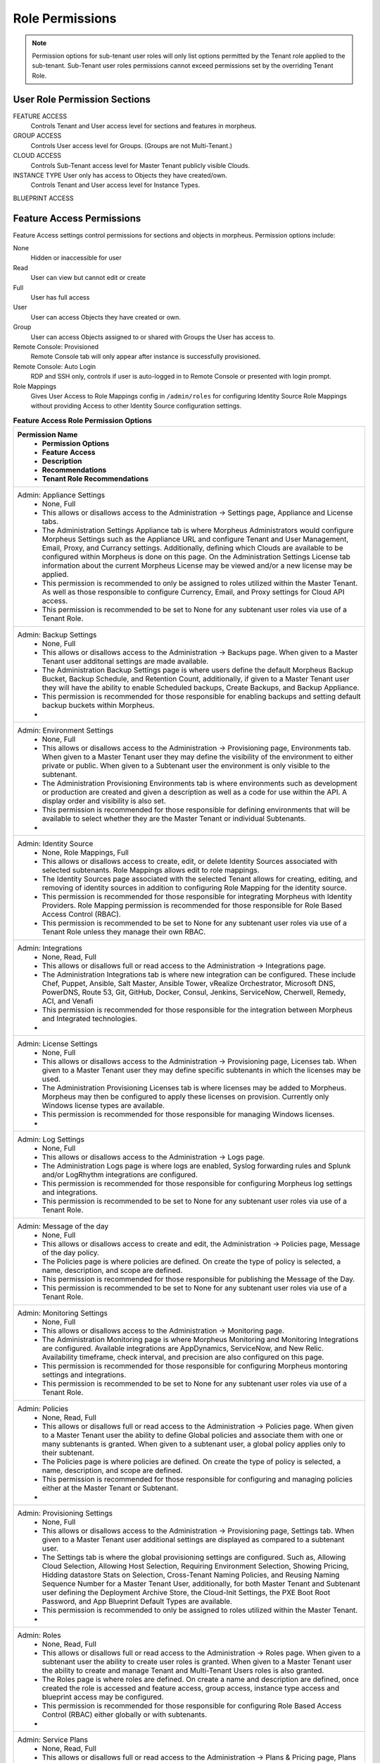 Role Permissions
----------------

.. NOTE:: Permission options for sub-tenant user roles will only list options permitted by the Tenant role applied to the sub-tenant. Sub-Tenant user roles permissions cannot exceed permissions set by the overriding Tenant Role.

User Role Permission Sections
^^^^^^^^^^^^^^^^^^^^^^^^^^^^^
FEATURE ACCESS
  Controls Tenant and User access level for sections and features in morpheus.
GROUP ACCESS
  Controls User access level for Groups. (Groups are not Multi-Tenant.)
CLOUD ACCESS
  Controls Sub-Tenant access level for Master Tenant publicly visible Clouds.
INSTANCE TYPE User only has access to Objects they have created/own.
  Controls Tenant and User access level for Instance Types.
BLUEPRINT ACCESS

Feature Access Permissions
^^^^^^^^^^^^^^^^^^^^^^^^^^
Feature Access settings control permissions for sections and objects in morpheus. Permission options include:

None
  Hidden or inaccessible for user
Read
  User can view but cannot edit or create
Full
  User has full access
User
  User can access Objects they have created or own.
Group
  User can access Objects assigned to or shared with Groups the User has access to.
Remote Console: Provisioned
  Remote Console tab will only appear after instance is successfully provisioned.
Remote Console: Auto Login
  RDP and SSH only, controls if user is auto-logged in to Remote Console or presented with login prompt.
Role Mappings
  Gives User Access to Role Mappings config in ``/admin/roles`` for configuring Identity Source Role Mappings without providing Access to other Identity Source configuration settings.

.. list-table:: **Feature Access Role Permission Options**
  :widths: auto
  :header-rows: 1

  * - ﻿Permission Name
  	- Permission Options
  	- Feature Access
  	- Description
  	- Recommendations
  	- Tenant Role Recommendations
  * - Admin: Appliance Settings
  	- None, Full
  	- This allows or disallows access to the Administration → Settings page, Appliance and License tabs.
  	- The Administration Settings Appliance tab is where Morpheus Administrators would configure Morpheus Settings such as the Appliance URL and configure Tenant and User Management, Email, Proxy, and Currancy settings. Additionally, defining which Clouds are available to be configured within Morpheus is done on this page. On the Administration Settings License tab information about the current Morpheus License may be viewed and/or a new license may be applied.
  	- This permission is recommended to only be assigned to roles utilized within the Master Tenant.  As well as those responsible to configure Currency, Email, and Proxy settings for Cloud API access.
  	- This permission is recommended to be set to None for any subtenant user roles via use of a Tenant Role.
  * - Admin: Backup Settings
  	- None, Full
  	- This allows or disallows access to the Administration → Backups page.  When given to a Master Tenant user additonal settings are made available.
  	- The Administration Backup Settings page is where users define the default Morpheus Backup Bucket, Backup Schedule, and Retention Count, additionally, if given to a Master Tenant user they will have the ability to enable Scheduled backups, Create Backups, and Backup Appliance.
  	- This permission is recommended for those responsible for enabling backups and setting default backup buckets within Morpheus.
  	-
  * - Admin: Environment Settings
  	- None, Full
  	- This allows or disallows access to the Administration → Provisioning page, Environments tab.  When given to a Master Tenant user they may define the visibility of the environment to either private or public.  When given to a Subtenant user the environment is only visible to the subtenant.
  	- The Administration Provisioning Environments tab is where environments such as development or production are created and given a description as well as a code for use within the API. A display order and visibility is also set.
  	- This permission is recommended for those responsible for defining environments that will be available to select whether they are the Master Tenant or individual Subtenants.
  	-
  * - Admin: Identity Source
  	- None, Role Mappings, Full
  	- This allows or disallows access to create, edit, or delete Identity Sources associated with selected subtenants.  Role Mappings allows edit to role mappings.
  	- The Identity Sources page associated with the selected Tenant allows for creating, editing, and removing of identity sources in addition to configuring Role Mapping for the identity source.
  	- This permission is recommended for those responsible for integrating Morpheus with Identity Providers.  Role Mapping permission is recommended for those responsible for Role Based Access Control (RBAC).
  	- This permission is recommended to be set to None for any subtenant user roles via use of a Tenant Role unless they manage their own RBAC.
  * - Admin: Integrations
  	- None, Read, Full
  	- This allows or disallows full or read access to the Administration → Integrations page.
  	- The Administration Integrations tab is where new integration can be configured. These include Chef, Puppet, Ansible, Salt Master, Ansible Tower, vRealize Orchestrator, Microsoft DNS, PowerDNS, Route 53, Git, GitHub, Docker, Consul, Jenkins, ServiceNow, Cherwell, Remedy, ACI, and Venafi
  	- This permission is recommended for those responsible for the integration between Morpheus and Integrated technologies.
  	-
  * - Admin: License Settings
  	- None, Full
  	- This allows or disallows access to the Administration → Provisioning page, Licenses tab.  When given to a Master Tenant user they may define specific subtenants in which the licenses may be used.
  	- The Administration Provisioning Licenses tab is where licenses may be added to Morpheus.  Morpheus may then be configured to apply these licenses on provision.  Currently only Windows license types are available.
  	- This permission is recommended for those responsible for managing Windows licenses.
  	-
  * - Admin: Log Settings
  	- None, Full
  	- This allows or disallows access to the Administration → Logs page.
  	- The Administration Logs page is where logs are enabled,  Syslog forwarding rules and Splunk and/or LogRhythm integrations are configured.
  	- This permission is recommended for those responsible for configuring Morpheus log settings and integrations.
  	- This permission is recommended to be set to None for any subtenant user roles via use of a Tenant Role.
  * - Admin: Message of the day
  	- None, Full
  	- This allows or disallows access to create and edit, the Administration → Policies page, Message of the day policy.
  	- The Policies page is where policies are defined. On create the type of policy is selected, a name, description, and scope are defined.
  	- This permission is recommended for those responsible for publishing the Message of the Day.
  	- This permission is recommended to be set to None for any subtenant user roles via use of a Tenant Role.
  * - Admin: Monitoring Settings
  	- None, Full
  	- This allows or disallows access to the Administration → Monitoring page.
  	- The Administration Monitoring page is where Morpheus Monitoring and Monitoring Integrations are configured.  Available integrations are AppDynamics, ServiceNow, and New Relic.  Availability timeframe, check interval, and precision are also configured on this page.
  	- This permission is recommended for those responsible for configuring Morpheus montoring settings and integrations.
  	- This permission is recommended to be set to None for any subtenant user roles via use of a Tenant Role.
  * - Admin: Policies
  	- None, Read, Full
  	- This allows or disallows full or read access to the Administration → Policies page.  When given to a Master Tenant user the ability to define Global policies and associate them with one or many subtenants is granted.  When given to a subtenant user, a global policy applies only to their subtenant.
  	- The Policies page is where policies are defined. On create the type of policy is selected, a name, description, and scope are defined.
  	- This permission is recommended for those responsible for configuring and managing policies either at the Master Tenant or Subtenant.
  	-
  * - Admin: Provisioning Settings
  	- None, Full
  	- This allows or disallows access to the Administration → Provisioning page, Settings tab.  When given to a Master Tenant user additional settings are displayed as compared to a subtenant user.
  	- The Settings tab is where the global provisioning settings are configured. Such as, Allowing Cloud Selection, Allowing Host Selection, Requiring Environment Selection, Showing Pricing, Hidding datastore Stats on Selection, Cross-Tenant Naming Policies, and Reusing Naming Sequence Number for a Master Tenant User, additionally, for both Master Tenant and Subtenant user defining the Deployment Archive Store, the Cloud-Init Settings, the PXE Boot Root Password, and App Blueprint Default Types are available.
  	- This permission is recommended to only be assigned to roles utilized within the Master Tenant.
  	-
  * - Admin: Roles
  	- None, Read, Full
  	- This allows or disallows full or read access to the Administration → Roles page.  When given to a subtenant user the ability to create user roles is granted.  When given to a Master Tenant user the ability to create and manage Tenant and Multi-Tenant Users roles is also granted.
  	- The Roles page is where roles are defined. On create a name and description are defined, once created the role is accessed and feature access, group access, instance type access and blueprint access may be configured.
  	- This permission is recommended for those responsible for configuring Role Based Access Control (RBAC) either globally or with subtenants.
  	-
  * - Admin: Service Plans
  	- None, Read, Full
  	- This allows or disallows full or read access to the Administration → Plans & Pricing page, Plans tab when given to a user of a subtenant.  When given to a user of the master tenant, the Price Sets and Prices tabs are also available.
  	- The Plans tab is where service plans are defined. On create a name and code (for API) are defined, display order, provisioning type, storage, memory, core count and the price may be configured. Additionally, the actions menu will allow group access to be scoped.
  	- This permission is recommended for those responsible for defining and managing pricing and applying plans.
  	-
  * - Admin: Tenant
  	- None, Read, Full
  	- This allows or disallows full or read access to the Administration → Tenants page. With this permission, local users may be created or deleted within each tenant.  Critical Note: Granting this permission to subtenant users will expose all tenants and tenant users to the subtenant.
  	- The Tenant page is where all tenants may be viewed, edited, created, or even deleted.
  	- This permission is recommended to only be assigned to roles utilized within the Master Tenant who are responsible for the creation, configuration, and/or deletion of subtenants.
  	- This permission is recommended to be set to None for any subtenant user roles via use of a Tenant Role.
  * - Admin: Tenant - Impersonate Users
  	- None, Full
  	- This allows or disallows access to impersonate users, on the Administration → Users page, actions menu, Impersonate User is available.
  	- This permissions allows for users in the Master Tenant to impersonate users of the Master Tenant and subtenants.
  	- This permission is recommended to be assigned to only roles utilized within the Master Tenant who are responsible for configuring RBAC or for supporting users.
  	- This permission is recommended to be set to None for any subtenant user roles via use of a Tenant Role.
  * - Admin: Users
  	- None, Read, Full
  	- This allows or disallows full or read access to the Administration → Users page, both the Users and User Groups tabs, as well as, Assignment of these users to User Roles during creation and while editing.  Note:  A Master Tenant user with the Admin: Tenants (Full) permision may also access and perform user management from the tenant page.
  	- The User tab is where all users may be viewed, edited, created, or even deleted. The User Groups tab is where User Groups may be viewed, edited, created, or even deleted. Within Morpheus, a User Group may be selected during provisioning in order to add each group member's credentials to an instance. When creating a User Group a name, description, server group (in Linux, name of the grouped to assign members), sudo access toggle, and a list of users are defined.
  	- This permission is recommended for those responsible for managing users and RBAC.
  	-
  * - Admin: Whitelabel Settings
  	- None, Full
  	- This allows or disallows access to the Administration → Settings page, Whitelabel tab.
  	- The Whitelabel tab is where tenant logos, colors, and security banners may be configured.
  	- This permission is recommended for those responsible for branding tenants whether they are the Master Tenant or individual Subtenants.
  	-
  * - API: Billing
  	- None, Read, Full
  	- This allows or disallows access to the invoices and projects API/CLI.
  	- The invoices API/CLI is used to generate bills.  Read access allows list and get functions and Full allows access to post (refresh).
  	- This permission is recommended for those responsible for generating invoices or projects.
  	- This permission is recommended to be set to None for any subtenant user roles via use of a Tenant Role.
  * - API: Execution Request
  	- None, Full
  	- This allows or disallows access to an API enpoint.
  	- Enpoint that allows you to execute scripts on instances, containers, or hosts and then polls for a response.
  	- This permssion is recommended for those responsible for arbitrary API script execution.
  	- This permission is recommended to be set to None for any subtenant user roles via use of a Tenant Role.
  * - Backups
  	- None, View, Read, User, Full
  	- This allows or disallows full or read access the Backups page, including the Summary, Jobs, Backups, and History subpages.  User will allow access to only objects the user owns.
  	- The Summary subpage allows the user to see the number of configured backups, the success rate, recent failures, and the size of the backups, as well as, the upcoming and in progress backups. The Jobs subpage is where backup jobs may be created, cloned, edited or deleted. On create a name, code (for use within the API), retention count, and schedule are selected (Note: Selectable schedules are defined within the Provisioning → Automation, Execute Scheduling tab). On the backups subpage, a list of configured backups is provided and new backups maybe created or on-demand backup may be executed. On create the place where the target exists is selected (Instance, Host, or Provider), the source is selected and a name is defined as well as the schedule which is selected. On the History subpage both the backups and restores tabs are available. Names, statuses, start times, durations and size may be viewed
  	- This permission is recommended for those responsible for performing the backup and restoration of workloads.
  	-
  * - Backups: Integrations
  	- None, Read, Full
  	- This allows or disallows full or read access to the Backups → Integrations page.
  	- From this page backup integrations may be created, edited, or deleted. The page also provides the status of existing integrations. On create the integration product is selected and all associated connection and authentication information must be provided. Additionally, visibility is set to either public or private. Integrations available include Avamar, Commvault, Rubrik, Veeam, and Zerto.
  	- This permission is recommended for those responsible for the integration between Morpheus and Integrated Backup technologies.
  	- This permission is recommended to be set to None for any subtenant user roles via use of a Tenant Role.
  * - Infrastructure: Boot
  	- None, Read, Full
  	- This allows or disallows full or read access to the Infrastructure → Boot page, including the Mapping, Boot Menus, Answer Files, Images, and Discovered MAC Addresses tabs.
  	- Morpheus includes a PXE Server to provide for rapid bare metal provisioning.  The Infrastructure Boot page is where users may add, edit, or delete Answer Files, as well as, manage their own images or use existing ones.  Boot Menu's and Mappings are also managed here and Discovered MAC Addresses are displayed.
  	- This permission is recommend for those responsible for bare metal provisioning.
  	-
  * - Infrastructure: Certificates
  	- None, Read, Full
  	- This allows or disallows full or read access to the Infrastructure → Keys & Certs page, SSL Certificates tab.
  	- The Infrastructure Keys and Certs SSL Certificates page is where certificates may be uploaded and managed.  These certificates may then be used within Morpheus when orchestrating Load Balancers.
  	- This permission is recommended for personnel who will be orchestrating and provisioning load balancers.
  	-
  * - Infrastructure: Cloud
  	- None, Read, Full
  	- This allows or disallows full or read access to the Infrastructure → Clouds page.
  	- The Infrastructure Cloud page is where clouds are added to Morpheus this includes creating a code for use within the API, the location, visibility, tenant, and whether or not it should be enabled and if VMs should be automatically powered on.  Additionally, clouds may be added from the Infrastructure Groups Clouds page.
  	- This permission is recommended for those responsible for configuring RBAC as well as those responsible for Morpheus Cloud Integrations.
  	-
  * - Infrastructure: Clusters
  	- None, Read, Full
  	- This allows or disallows full or read access to the Infrastructure → Clusters page.
  	- The Infrastructure Clusters page allows you to create and managing Kubernetes, Docker, and KVM Clusters, and Cloud specific Kubernetes services such as EKS.
  	- This permission is recommend for those creating and managing containers or container services.
  	-
  * - Infrastructure: Groups
  	- None, Read, Full
  	- This allows or disallows full or read access to the Infrastructure → Groups page.
  	- The Infrastructure Groups page is where groups are created and given a code for use within the API.  Additionally, the DNS Service, CMDB, Service Reqistry, and Config Management may be selected.  Existing Clouds/Hosts or new Clouds/Hosts are added to the group and Virtual and Bare Metal machines may be viewed.
  	- This permission is recommended for those responsible for configuring Role Based Access Control (RBAC).
  	-
  * - Infrastructure: Hosts
  	- None, Read, Full
  	- This allows or disallows full or read access to the Infrastructure → Hosts page, including the Hosts, Virtual Machines, and Bare Metal tabs.
  	- The Infrastructure Hosts page provides for viewing and managing Hosts, Virtual Machines, and Bare Metal hosts.  On the Bare Metal hosts page hosts may come from PXE Boot or may be manually added.  On the Hosts page hypervisors and Docker hosts are displayed. The Virtual Machines page lists all VM's.  On all three pages actions may be performed against machines.  Additionally, views may be refined by altering columns displayed and csv or json eporting of lists is available.
  	- This permission is recommend for those whom need to take action upon machines and those responsible for bare metal provisioning.
  	-
  * - Infrastructure: Keypairs
  	- None, Read, Full
  	- This allows or disallows full or read access to the Infrastructure → Keys & Certs page, Key Pairs tab.
  	- The Infrastructure keypairs page allows for ease in accessing instances via SSH. On create a name, Public Key, Private Key, and Passphrase are entered.
  	- This permission is recommended for those whom utilize Morpheus is deployment and/or management of Linux instances.
  	-
  * - Infrastructure: Load Balancers
  	- None, Read, Full
  	- This allows or disallows full or read access to the Infrastructure → Load Balancers page, including both the Load Balancers and Virtual Servers tabs.
  	- The Infrastructure Load Balancers page is where new load balancer integrations may be configured.  Additionally, existing integration may be managed.  The Infrastructure Virtual Services page is where Virtual Servers to include Policies, Pools, Profiles, Monitors, Nodes, and Rule Scripts may be managed.
  	- This permission is recommended for those responsible for integrating Morpheus with Load Balancers as well as those responsible for managing Virtual Servers.
  	-
  * - Infrastructure: Network Domains
  	- None, Read, Full
  	- This allows or disallows full or read access to the Infrastructure → Networks page, Domains tab.
  	- The Infrastructure Networks Domain page is where domains are managed.  Domains are used for setting FQDNs, joining Windows Instances to Domains, and creating A Records with DNS Integrations.  On create the domain controller and credentials for domain join must be provided.
  	- This permission is recommended for those responsible for Morpheus to DNS as well as domain join integrations.
  	-
  * - Infrastructure: Network Proxies
  	- None, Read, Full
  	- This allows or disallows full or read access to the Infrastructure → Networks page, Proxies tab.
  	- The Infrastructure Networks Proxies page is where Proxy configurations are stored. These are for use by provisioning engines
  	- This permission is recommended for those responsible for configuring proxies to be used when provisioning.
  	-
  * - Infrastructure: Network Routers
  	- None, Read, Group, Full
  	- This allows or disallows full or read access to the Infrastructure → Networks page, Routers tab.  Group allows access to Objects shared to groups associated with the user.
  	- The Infrastructure Networks Routers page is where virtual Routers are created and managed from Cloud and Network integrations.
  	- This permission is recommended for those responsible for network management.
  	-
  * - Infrastructure: Networks
  	- None, Read, Group, Full
  	- This allows or disallows full or read access to the Infrastructure → Network page, including the Networks, Network Groups, and Integrations tabs.  Group allows access to Objects shared to groups associated with the user.
  	- The Infrastructure Networks page is where networks are configured for DHCP or Static IP assignement and existing networks are displayed.  The Infrastructure Network Groups page is where networks are grouped to allow round robin provisioning among the group.  The Infrastructure Networks Integrations page is where IPAM, DNS, Security, Service Registry, and Virtual Network tools are integrated.  These include Cisco ACI, VMware NSX T and V, Infoblox, Bluecat, phpIPAM, SolarWinds, Stealth, Microsoft DNS, PowerDNS, Route 53, and Consul.
  	- This permission is recommended for those responsible for Morpheus to network technology integrations and the configuration and management of networks to be use during provisioning.
  	-
  * - Infrastructure: Nework IP Pools
  	- None, Read, Full
  	- This allows or disallows full or read access to the Infrastructure → Networks page, IP Pools tab.
  	- The Infrastructure Networks IP Pools page is where Morpheus IP Pools may be created.  On create a name and IP Range are provided.  Additionally, pools from IPAM integrations are displayed.
  	- This permission is recommended for those responsible for IP Management and for those responsible for IPAM Integrations.
  	-
  * - Infrastructure: Policies
  	- Deprecated
  	-
  	-
  	-
  	-
  * - Infrastructure: Security Groups
  	- None, Read, Full
  	- This allows or disallows full or read access to the Infrastructure → Network page, Security Groups tab.
  	- The Infrastructure Network Security Group page is where Security Groups (aka Virtual Firewalls) are defined.
  	- This permission is recommended for thosre responsible for Firewall configuration and management
  	-
  * - Infrastructure: State
  	- Deprecated
  	-
  	-
  	-
  	-
  * - Infrastructure: Storage
  	- None, Read, Full
  	- This allows or disallows full or read access to the Infrastructure → Storage page, including the Buckets, File Shares, Volumes, Data Stores, and Servers tabs.
  	- The Infrastructure Storage Servers page is where Morpheus to Storage Server integration are configured.  Integration available include 3Par, AWS S3, Dell EMC ECS and Isilon, Huawei or Open Telekom OBS and Huawei, Open Telekom, OpenStack SFS  The Infrastructure Storage Volumes page is where volumes may be created or viewed.   The Infrastructure Storage File Shares page is where File Shares of types CIFS, Dell EMC ECS or Isilon, Local Storage, and NFSv3 may be configured.  The Infrastructure Storage Buckets page is where storage buckets of type AWS S3, Alibaba, Azure, Open Telekom OBS, OpenStack Swift, Racspace CDN may be created.  Storage Buckets are used for Backup, Archives, and Virtual Images.  The Infrastructure Storage Data Store page is where permissions to data stores may be managed.
  	- This permission is recommended for those responsible for storage integrations and configurations.
  	- This permission is recommended to be set to None or Read for any subtenant user roles via use of a Tenant Role.
  * - Infrastructure: Storage Browser
  	- None, Read, Full
  	- This allows or disallows full or read access to capability to browse files on the Infrastructure → Storage page, Buckets and File Shares tabs.
  	- The Infrastructure Storage Browser permissions allows users whom have the Infrastructure Storage permission to browse, add files and folders, download and delete from the Buckets and Files Shares.
  	- This permission is recommended for those who need to browse storage.
  	-
  * - Infrastructure: Trust Integrations
  	- None, Read, Full
  	- This allows or disallows full or read access to the Infrastructure → Keys & Certs page, integrations tab.
  	- The Infrastructure Keys & Certs Integrations tab is where new integrations can be configured. This includes Venafi.
  	- This permission is recommended for those responsible for the integration between Morpheus and Venafi.
  	- This permission is recommended to be set to None or Read for any subtenant user roles via use of a Tenant Role.
  * - Integrations: Ansible
  	- None, Full
  	- This allows or disallows access to the Administration → Integrations page.
  	- The Administration Integrations tab is where existing integrations are displayed and new integrations may be created. This permission applies only to existing Ansible integrations.  It allows or disallows the ability to edit existing Ansible Integrations.
  	- This permission is recommened for those responsible for Morpheus to Ansible integrations.
  	- This permission is recommended to be set to None for any subtenant user roles via use of a Tenant Role.
  * - Logs
  	- None, Read, User, Full
  	- This allows or disallows full or read access to the Logs page.  User will allow access to only object the user owns.
  	- The Logs page is where logs may be viewed.
  	- This permission is recommended for those responsible for troublshooting.
  	-
  * - Monitoring
  	- None, Read, User, Full
  	- This allows or disallows full or read access to the Monitoring page, including the Status, Apps, Checks, Groups, Incidents, Contacts, and Alert Rules subpages.  User will allow access to only object the user owns.
  	- The Monitoring Checks page is where automatically created checks are customized or new checks are created.  The Monitoring Groups and Apps pages is where checks may be grouped.  The Monitoring Incidents page is where incidents are created upon Check failure.  The Monitoring Contacts page is where contacts may be added for notifications.  Then Monitoring Alert Rules page is where notification are configured.
  	- This permission is recommended for those responsible for montoring applications, incidents, or configuring notifications.
  	-
  * - None - No Permissions
  	-
  	- This allows only access to the User Setting page displayed under the Operations tab.
  	- The User Settings page is where users may upload their photo, enter values for username, first name, last name, email address, and password, as well as, defining both user-specific Linux and Windows settings (user names and passwords (SSH Key for Linux) to be added to machines during provisioning). Additionally, generating and refreshing API Access tokens is done via this page.
  	-
  	-
  * - Operations: Activity
  	- None, Read
  	- This allows or disallows access to the Operations → Activity page, including the Activity and History tabs.
  	- The Operations Activity page displays 5 types of recent activities: Provisioning, Alerts, Backups, and Permissions.
  	- This permission is recommned for those repsonsible to monitor or view activities and their status within Morpheus.
  	-
  * - Operations: Analytics
  	- None, Read, Full
  	- This allows or disallows full or read access to the Operations → Analytics page.
  	- The Operations Analytics page gives administrators the ability to break down costs and usage, then filter the results by relevant delineations including Groups, Clouds, Tenants or even tag values.
  	- This permission is recommended for those responsible for understanding utilization and costs.
  	-
  * - Operations: Approvals
  	- None, Read, Full
  	- This allows or disallows full or read access to the Operations → Approvals page.
  	- For Internal Morpheus or ServiceNow, When a Provisioning Approval Policy is created for a group or cloud, on provision an approval request will be generated.
  	- This permission is recommended for those responsible for approving, denying, or canceling Approval Requests.
  	-
  * - Operations: Budgets
  	- None, Read, Full
  	- This allows or disallows full or read access to the Operations → Budgets page.
  	- The Operations Budgets page is where budgets are created and applied to clouds, tenants, users, or groups.
  	- This permission is recommended for those responsible for manageing budgets.
  	-
  * - Operations: Dashboards
  	- None, Read
  	- This allows or disallows access to the Operations → Dashboards page.
  	- The Operations Dashboard page is a single pane of glass showing quick, easy to read performance and configuration information about the Morpheus Environment.
  	- This permission is recommended for all users.
  	-
  * - Operations: Guidance
  	- None, Read, Full
  	- This allows or disallows full or read access to the Operations → Guidance page.
  	- The Operations Guidance page shows recommendations for resource and costs utilization optimization.
  	- This permission is recommended for those responsible to optimize utilization and costs of clouds.
  	-
  * - Operations: Health
  	- None, Read
  	- This allows or disallows access to the Operations → Health page, including the Morpheus Health, Alarms, and Morpheus Logs tabs.
  	- The Operations Health pages provide an overview of Morpheus health, notifications from integrations, and the current morpheus-ui log.
  	- This permission is recommended for those responsible for administering and troubleshooting Morpheus.
  	- This permission is recommended to be set to None for any subtenant user roles via use of a Tenant Role.
  * - Operations: Reports
  	- None, Read, Full
  	- This allows or disallows full or read access to the Operations → Reports page.
  	- The Operations Reports page is where reports may be generated and exported into JSON or CSV format.
  	- This permission is recommened for those interested in Account, Infrastructure, Provisioning, Usage, and Cost reports.
  	-
  * - Operations: Usage
  	- None, Read, Full
  	- This allows or disallows full or read access to the Operations → Activity page, Usage tab.
  	- The Operations Activity Usage page shows Billing information for Instances and Hosts that have pricing configured on their Service Plan.
  	- This permissions is recommended for those responsible for costs.
  	-
  * - Operations: Wiki
  	- None, Read, Full
  	- This allows or disallows full or read access to the Operations → Wiki page.
  	- The Operations Wiki page allows easy UI, API and CLI access to information to be referenced or shared with others. Wiki pages encompass individual Clouds, Groups, Servers, Instances, Clusters, and other pages can be manually created. Wiki pages from resources are accessible from Operations - Wiki or in within individual resource detail pages in the Wiki tab.
  	- This permission is recommend for those interested in documenation and knowledge management.
  	-
  * - Provisioning Administrator
  	- None, Full
  	- This allows or disallows access to the Provisioning → Instances page, On Edit, Owner.
  	- Allows you to change the ownership of an instance.
  	- This permission is recommended for those responsible to ensure all instances are owned by appropriate personnel.
  	-
  * - Provisioning: Advanced Node Type Options
  	- None, Full
  	- This allows or disallows access to the Provisioning → Library page, Node Types tab, Vmware Type, Advanced Options.
  	- The Provisioning Library Node Type page when VMware Technology Type is selected, extra options will be available in the VMware VM Options section. These allow defining advance vmx-file parameters during provisioning.
  	- This permission is recommended for those responsible for manageing VMware Node Types (Images).
  	-
  * - Provisioning: Allow Force Delete
  	- None, Full
  	- This allows or disallows access to the Infrastructure → Hosts page, including the Hosts, Virtual Machines, and Bare Metal tabs, Delete on the actions menu with the option for select Force Delete.
  	- Allows force delete to delete instances, virtual machines or hosts but may cause orphaned objects.
  	- This permission is recommened for those responsible to ensure orphaned objects are removed.
  	-
  * - Provisioning: Apps
  	- None, Read, User, Full
  	- This allows or disallows full or read access to the Provisioning → Apps page.  User will allow access to only object the user owns.
  	- The Provisioning Apps page allows instances to be grouped and tiered.  From this page Apps can be deployed and instances can be added to existing Apps.  Security groups, Environmental Variables (Linux Only) may be added and edited.  The App log, history, and monitoring tabs may be viewed.
  	- This permission is recommended for those responsible for provisioning.
  	-
  * - Provisioning: Automation integrations
  	- None, Read, Full
  	- This allows or disallows full or read access to the Provisioning → Automations page, Integrations tab.
  	- The Provisioning Automation Integrations tab is where new integration can be configured. These include Chef, Puppet, Ansible, Salt Master, Ansible Tower, vRealize Orchestrator.
  	- This permission is recommended for those responsible for the integration between Morpheus and integrated automation technologies.
  	- This permission is recommended to be set to None or Read for any subtenant user roles via use of a Tenant Role.
  * - Provisioning: Blueprint - Terraform
  	- None, Provision, Full
  	- This allows or disallows access to the Provisioning → Blueprints page, Blueprint Type: Terraform.  Provision allows for the provisioning of Terraform Blueprints.
  	- The Provisioning Blueprints page allows for the creation of  pre-configured full multi-tier application definitions which can be deployed via the Apps page.  With this permisison the blueprint type of Terraform is available.
  	- This permission is recommneded for those responsible for defining Terraform blueprints.
  	-
  * - Provisioning: Blueprints
  	- None, Read, Full
  	- This allows or disallows full or read access to the Provisioning → Blueprints page.
  	- The Provisioning Blueprints page allows for the creation of  pre-configured full multi-tier application definitions which can be deployed via the Apps page.  With this permisison the blueprint type of Morpheus is available.
  	- This permission is recommneded for those responsible for defining Morpheus blueprints.
  	-
  * - Provisioning: Blueprints - ARM
  	- None, Provision, Full
  	- This allows or disallows access to the Provisioning → Blueprints page, Blueprint Type: ARM. Provision allows for the provisioning of ARM Blueprints.
  	- The Provisioning Blueprints page allows for the creation of  pre-configured full multi-tier application definitions which can be deployed via the Apps page.  With this permisison the blueprint type of ARM is available.
  	- This permission is recommneded for those responsible for defining ARM blueprints.
  	-
  * - Provisioning: Blueprints - CloudFormation
  	- None, Provision, Full
  	- This allows or disallows access to the Provisioning → Blueprints page, Blueprint Type: CloudFormation.  Provision allows for the provisioning of CloudFormation Blueprints.
  	- The Provisioning Blueprints page allows for the creation of  pre-configured full multi-tier application definitions which can be deployed via the Apps page.  With this permisison the blueprint type of CloudFormation is available.
  	- This permission is recommneded for those responsible for defining CloudFormation blueprints.
  	-
  * - Provisioning: Blueprints - Helm
  	- None, Provision, Full
  	- This allows or disallows access to the Provisioning → Blueprints page, Blueprint Type: Helm. Provision allows for the provisioning of Helm Blueprints.
  	- The Provisioning Blueprints page allows for the creation of  pre-configured full multi-tier application definitions which can be deployed via the Apps page.  With this permisison the blueprint type of Helm is available.
  	- This permission is recommneded for those responsible for defining Helm blueprints.
  	-
  * - Provisioning: Blueprints - Kubernetes
  	- None, Provision, Full
  	- This allows or disallows access to the Provisioning → Blueprints page, Blueprint Type: Kubernetes. Provision allows for the provisioning of Kubernetes Blueprints.
  	- The Provisioning Blueprints page allows for the creation of  pre-configured full multi-tier application definitions which can be deployed via the Apps page.  With this permisison the blueprint type of Kubernetes is available.
  	- This permission is recommneded for those responsible for defining Kubernetes blueprints.
  	-
  * - Provisioning: Deployment Integrations
  	- None, Read, Full
  	- This allows or disallows full or read access to the Provisioning → Deployments page, Integrations tab.
  	- From this page deployment integrations may be created, edited, or deleted. On create the integration product is selected and all associated connection and authentication information must be provided. Integrations available include Git, Github, and Jenkins.
  	- This permission is recommended for those responsible for the integration between Morpheus and integrated deployment technologies.
  	- This permission is recommended to be set to None or Read for any subtenant user roles via use of a Tenant Role.
  * - Provisioning: Deployments
  	- None, Read, Full
  	- This allows or disallows full or read access to the Provisioning → Deployments page, Deployments tab.
  	- The Provisioning Deployments page provides the ability to use git, fetch from a url, or upload a file to be utilized during the provisioning of an instance or pushed to an existing instance.
  	- This permission is recommended for those responsible for providing and managing software.
  	-
  * - Provisioning: Instances
  	- None, Read, User, Full
  	- This allows or disallows full or read access to the Provisioning → Instances page.  User will allow access to only object the user owns.
  	- The Provisioning Instances page allows containers or virtual machines to be provisioned in a single horizontally scalable entity or a service suite.
  	- This permission is recommended for those responsible for provisioning.
  	-
  * - Provisioning: Job Executions
  	- None, Read
  	- This allows or disallows access to the Provisioning → Jobs page, Job Executions tab.
  	- The Provisioning Jobs Job Execution page contains execution history of completed Jobs, including any process outputs and error messages.
  	- This permission is recommened for those who are responsible for managing or troubleshooting jobs.
  	-
  * - Provisioning: Jobs
  	- None, Read, Full
  	- This allows or disallows full or read access to the Provisioning → Jobs page, Jobs tab.
  	- The Provisioning Jobs page is where jobs are scheduled for the execution of Automation Tasks and Workflows.
  	- This permission is recommended for those responsible to schedule the exectution of Tasks or Workflows.
  	-
  * - Provisioning: Library
  	- None, Read, Full
  	- This allows or disallows full or read access to the Provisioning → Library page, including the Instance Types, Layouts, Node Types, Option Types, Option Lists, File Templates, Scripts, Spec Templates, and Cluster Layouts tabs.
  	- The Provisioning Library pages is where the various library elements are created and maintained.  These include: Instance Types, Layouts, Node Types, Option Types, Option Lists, File Templates, Scripts, Spec Templates, and  Cluster Layouts.
  	- This permission is recommended for those reponsible to manage the library.
  	-
  * - Provisioning: Scheduling - Execute
  	- None, Read, Full
  	- This allows or disallows full or read access to the Provisioning → Automation page, Execute Scheduling tab.
  	- The Provisioning Automation Execute Scheduling page is where time schedules for Jobs, including Task, Workflows and Backup Jobs are created.
  	- This permission is recommended for those responsible to create and manage schedules to be selected when scheduling jobs.
  	-
  * - Provisioning: Scheduling - Power
  	- None, Read, Full
  	- This allows or disallows full or read access to the Provisioning → Automation page, Power Scheduling tab.
  	- The Provisioning Automation Power Scheduling page is where startup and shutdown times are created, these schedules can be applied via policy to groups or clouds.
  	- This permission is recommneded for those responsible to create and managed schedules for startup and shutdown.
  	-
  * - Provisioning: Service Mesh
  	- None, Read, User, Full
  	- This allows or disallows full or read access to the Provisioning → Service Mesh page, including the Services and DNS tabs.  User will allow access to only object the user owns.
  	- The Provisioning Service Mesh page displays container services and DNS information.  A service mesh ensures fast and reliable communication between containerized application services.
  	- This permission is recommended for those repsonsible for container management.
  	-
  * - Provisioning: Tasks
  	- None, Read, Full
  	- This allows or disallows full or read access to the Provisioning → Automation page, including the Tasks, Workflows, and Executions tabs.
  	- The Provisioning Automation Tasks page is where tasks are created and managed.  Task types include: scripts added directly, scripts and templates from the Library section, recipes, playbooks, salt states, puppet agent installs, and http (api) calls.  The Provisioning Automation Workflows page offer both Provisioning and Operational Workflows.  Workflows are used to execute one or many tasks during specified phases.  The Provisioning Automation Executions pages shows the status of executed tasks and workflows.
  	- This permission is recommended for those responsible for creating provisioning and operational scripts.
  	-
  * - Provisioning: Tasks - Script Engines
  	- None, Full
  	- This allows or disallows access to the Provisioning → Automation page, Tasks tab, on task create, Type displays advanced script capabilities.
  	- The Provisioning Automation Tasks page is where tasks are created and managed.  This permission adds the ability to select Groovy Script, Javascript, jRuby Script, and Python Script from the Task Types drop down.
  	- This permssion is recommended for those responsible for Tasks containing advanced script capabilities.
  	-
  * - Provisioning: Threshholds
  	- None, Read, Full
  	- This allows or disallows full or read access to the Provisioning page, Scale Thresholds tab.
  	- The Provisioning Scale Thresholds page is where pre-configured settings for auto-scaling Instances is configured. When adding auto-scaling to an instance, existing Scale Thresholds can be selected to define auto-scaling rules.
  	- This permission is recommended for those responsible for defining auto scaling for instances.
  	- This permission is recommended to be set to None or Read for any subtenant user roles via use of a Tenant Role.
  * - Provisioning: Virtual Images
  	- None, Read, Full
  	- This allows or disallows full or read access to the Provisioning → Virtual Images page.
  	- The Provisioning Virtual Images page displays a list of all images, local and synced, that are available to deploy.  Available images include those that are shipped with Morpheus, synced from integrated clouds, and uploaded directly into Morpheus by the user.
  	- This permission is recommended for thosre responsible for Image management.
  	-
  * - Remote Console
  	- None, Provisioned, Full
  	- This allows or disallows access to the Infrastructure → Hosts page, Hosts, Virtual Machines, or Bare Metal, Console.
  	- Remote Console for Instances, Hosts, Virtual Machines and Bare Metal.
  	- This permission is recommended for those whom should be allow to access the machine via remote console.
  	-
  * - Remote Console: Auto Login
  	- No, Yes
  	- This allows or disallows the ability to Auto Login to the Remote Console.
  	- Morpheus will automatically login to the machine using the credentials defined on the VM or Host. The credentials are defined either from the credentials defined on the Virtual Image used, added via cloud-init or VMware Tools using the global cloud-init settings (Administration - Provisioning) or the Linux or Windows settings defined in User Settings.
  	- This permission is recommneded when an organization utilizes Morpheus to create user accounts on provisioning or managed machines, as well as, allow remote console access.
  	-
  * - Snapshots
  	- None, Read, Full
  	- This allows or disallows full or read access to the Provisioning → Instances page, Actions Menu: Create Snapshot.
  	- If utilizing a Vmware Cloud, the ability to Create Snapshots is avaialbe on the Provisinnig Instances page after selecting the instance within the Actions Menu.
  	- This permission is recommended for instance owners whom should be allowed to take snapshots.
  	-
  * - Tools: Archives
  	- None, Read, Full
  	- This allows or disallows full or read access to the Tools → Archives page.
  	- Archives provides a way to store files and make them available for download by Scripts and Users. Archives are organized by buckets. Each bucket has a unique name that is used to identify it in URLs and Scripts.
  	- This permission is recommended for those responsible for storage or scripts which will use the Archive.
  	-
  * - Tools: Cypher
  	- None, Read, User, Full, Full Decrypt
  	- This allows or disallows full or read access to the Tools → Cypher page. User will allow access to only object the user owns.  Full Decrypt will allow for decryption of secrets.
  	- Secure key/value store. Cypher keys can be used in scripts.
  	- Recommended for those who need to store or use security key value pairs.
  	-
  * - Tools: Image Builder
  	- None, Read, Full
  	- This allows or disallows full or read access to the Tools → Image Builder page, Image Builds, Boot Scripts, and Preseed Scripts tabs.
  	- The Morpheus Image Builder tool creates vmdk, qcow2, vhd and raw Images.  The Image Builder creates a blank VM in VMware, attaches an os iso, executes a boot script on the VM at startup via VNC which calls a preseed script which runs the unattended os installation and configuration. Morpheus then executes an ova export of the completed vmdk to target Storage provider, and converts the image to all other specified formats.
  	- Recommended for those who are responsible for image creation.
  	-
  * - Tools: Kubernetes
  	- To be deprecated
  	- Allows for the management of Kubernetes Clusters via the API.
  	-
  	- This permssion is recommended for those that need to manage Kubernetes Clusters via the API.
  	- This permission is recommended to be set to None for any subtenant user roles via use of a Tenant Role.
  * - Tools: Migrations
  	- None, Read, Full
  	- This allows or disallows full or read access to the Tools → Migrations page.
  	- The Migration Tool creates a snapshot of an existing VM, converts it to the destination formation and provisions the machine on the target.
  	- Recommend for only those responsible for lifting and shifting VMs.
  	- This permission is recommended to be set to None for any subtenant user roles via use of a Tenant Role.
